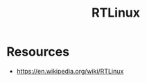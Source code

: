 :PROPERTIES:
:ID:       c50c2084-973a-4f9e-9ab3-946c71b5f2fa
:END:
#+title: RTLinux
#+filetags: :linux:

* Resources
 - https://en.wikipedia.org/wiki/RTLinux
